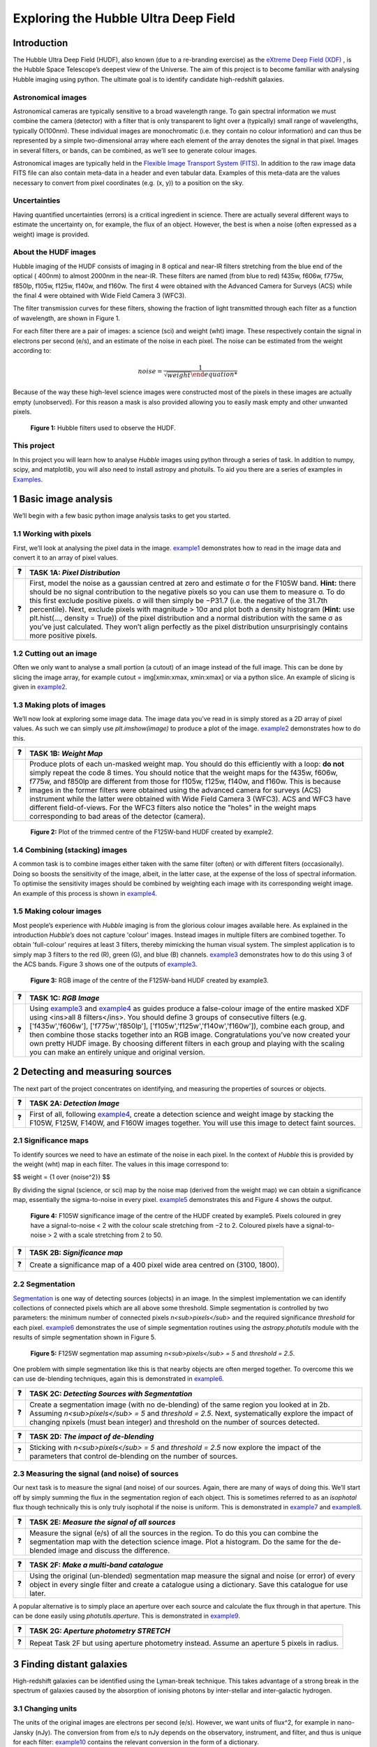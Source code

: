 #######################################
Exploring the Hubble Ultra Deep Field
#######################################

=============
Introduction
=============

The Hubble Ultra Deep Field (HUDF), also known (due to a re-branding exercise) as the `eXtreme Deep Field (XDF) <http://xdf.ucolick.org>`_ , is the Hubble Space Telescope’s deepest view of the Universe.
The aim of this project is to become familiar with analysing Hubble imaging using python. The ultimate goal is to identify candidate high-redshift galaxies.

Astronomical images
-------------------

Astronomical cameras are typically sensitive to a broad wavelength range. To gain spectral information we must combine the camera (detector) with a filter that is only transparent to light over a (typically) small range of wavelengths, typically O(100nm). These individual images are monochromatic (i.e. they contain no colour information) and can thus be represented by a simple two-dimensional array where each element of the array denotes the signal in that pixel. Images in several filters, or bands, can be combined, as we’ll see to generate colour images.

Astronomical images are typically held in the `Flexible Image Transport System (FITS) <https://en.wikipedia.org/wiki/FITS>`_. In addition to the raw image data FITS file can also contain meta-data in a header and even tabular data. Examples of this meta-data are the values necessary to convert from pixel coordinates (e.g. (x, y)) to a position on the sky.

Uncertainties
-------------
Having quantified uncertainties (errors) is a critical ingredient in science. There are actually several different ways to estimate the uncertainty on, for example, the flux of an object. However, the best is when a noise (often expressed as a weight) image is provided.

About the HUDF images
---------------------
Hubble imaging of the HUDF consists of imaging in 8 optical and near-IR filters stretching from the blue end of the optical ( 400nm) to almost 2000nm in the near-IR. These filters are named (from blue to red) f435w, f606w, f775w, f850lp, f105w, f125w, f140w, and f160w. The first 4 were obtained with the Advanced Camera for Surveys (ACS) while the final 4 were obtained with Wide Field Camera 3 (WFC3).

The filter transmission curves for these filters, showing the fraction of light transmitted through each filter as a function of wavelength, are shown in Figure 1. 

For each filter there are a pair of images: a science (sci) and weight (wht) image. These respectively contain the signal in electrons per second (e/s), and an estimate of the noise in each pixel. The noise can be estimated from the weight according to:


.. math:: 
   noise = \frac{1}{\sqrt{weight}
  
   

Because of the way these high-level science images were constructed most of the pixels in these images are actually empty (unobserved). For this reason a mask is also provided allowing you to easily mask empty and other unwanted pixels.

.. figure:: /Images/filters.png 
   :width: 500
   :alt: Figure 1
   
   **Figure 1:** Hubble filters used to observe the HUDF.
  
  
This project
------------
In this project you will learn how to analyse *Hubble* images using python through a series of task. In addition to numpy, scipy, and matplotlib, you will also need to install astropy and photuils. To aid you there are a series of examples in `Examples </Examples/Examples.ipynb>`_.

  
=======================
1  Basic image analysis
=======================
We’ll begin with a few basic python image analysis tasks to get you started.

1.1  Working with pixels
-------------------------
First, we’ll look at analysing the pixel data in the image. `example1 </Examples/example1.ipynb>`_ demonstrates how to read in the image data and convert it to an array of pixel values.


========  ========
❓         **TASK 1A:** *Pixel Distribution*
========  ========
❓         First, model the noise as a gaussian centred at zero and estimate σ for the F105W band. **Hint:** there should be no signal contribution to the negative   pixels so you can use them to measure σ. To do this first exclude positive pixels. σ will then simply be −P31.7 (i.e. the negative of the 31.7th percentile). Next, exclude pixels with magnitude > 10σ and plot both a density histogram (**Hint:** use plt.hist(..., density = True)) of the pixel distribution and a normal distribution with the same σ as you’ve just calculated. They won’t align perfectly as the pixel distribution unsurprisingly contains more positive pixels.
========  ========

1.2  Cutting out an image
-------------------------
Often we only want to analyse a small portion (a cutout) of an image instead of the full image. This can be done by slicing the image array, for example cutout = img[xmin:xmax, xmin:xmax] or via a python slice. An example of slicing is given in `example2 </Examples/example2.ipynb>`_.
  
  
1.3  Making plots of images
---------------------------
We’ll now look at exploring some image data. The image data you’ve read in is simply stored as a 2D array of pixel values. As such we can simply use *plt.imshow(image)* to produce a plot of the image. `example2 </Examples/example2.ipynb>`_ demonstrates how to do this.
  
  
========  ========
❓         **TASK 1B:** *Weight Map*
========  ========
❓         Produce plots of each un-masked weight map. You should do this efficiently with a loop: **do not** simply repeat the code 8 times. You should notice that the weight maps for the f435w, f606w, f775w, and f850lp are different from those for f105w, f125w, f140w, and f160w. This is because images in the former filters were obtained using the advanced camera for surveys (ACS) instrument while the latter were obtained with Wide Field Camera 3 (WFC3). ACS and WFC3 have different field-of-views. For the WFC3 filters also notice the "holes" in the weight maps corresponding to bad areas of the detector (camera). 
========  ========

.. figure:: /Images/XDF_centre_f125w.jpg
   :width: 300
   :alt: Figure 2

   **Figure 2:** Plot of the trimmed centre of the F125W-band HUDF created by example2.


1.4  Combining (stacking) images
---------------------------------
A common task is to combine images either taken with the same filter (often) or with different filters (occasionally). Doing so boosts the sensitivity of the image, albeit, in the latter case, at the expense of the loss of spectral information. To optimise the sensitivity images should be combined by weighting each image with its corresponding weight image. An example of this process is shown in `example4 </Examples/example4.ipynb>`_.
  
1.5  Making colour images
--------------------------
Most people’s experience with *Hubble* imaging is from the glorious colour images available here. As explained in the introduction *Hubble’s* does not capture 'colour' images. Instead images in multiple filters are combined together. To obtain 'full-colour' requires at least 3 filters, thereby mimicking the human visual system. The simplest application is to simply map 3 filters to the red (R), green (G), and blue (B) channels. `example3 </Examples/example3.ipynb>`_ demonstrates how to do this using 3 of the ACS bands. Figure 3 shows one of the outputs of `example3 </Examples/example3.ipynb>`_.

.. figure:: /Images/XDF_centre_rgb.jpg 
   :width: 300
   :alt: Figure 3
   
   **Figure 3:** RGB image of the centre of the F125W-band HUDF created by example3.

========  ========
❓         **TASK 1C:** *RGB Image*
========  ========
❓         Using `example3 </Examples/example3.ipynb>`_ and `example4 </Examples/example4.ipynb>`_ as guides produce a false-colour image of the entire masked XDF using <ins>all 8 filters</ins>. You should define 3 groups of consecutive filters (e.g. ['f435w','f606w'], ['f775w','f850lp'], ['f105w','f125w','f140w','f160w']), combine each group, and then combine those stacks together into an RGB image. Congratulations you’ve now created your own pretty HUDF image. By choosing different filters in each group and playing with the scaling you can make an entirely unique and original version.
========  ========


==================================
2  Detecting and measuring sources
==================================

The next part of the project concentrates on identifying, and measuring the properties of sources or objects.

========  ========
❓         **TASK 2A:** *Detection Image*
========  ========
❓         First of all, following `example4 </Examples/example4.ipynb>`_, create a detection science and weight image by stacking the F105W, F125W, F140W, and F160W images together. You will use this image to detect faint sources.
========  ========
 
2.1  Significance maps
-----------------------
To identify sources we need to have an estimate of the noise in each pixel. In the context of *Hubble* this is provided by the weight (wht) map in each filter. The values in this image correspond to:

$$ weight = {1 \over \{noise^2}} $$

By dividing the signal (science, or sci) map by the noise map (derived from the weight map) we can obtain a significance map, essentially the sigma-to-noise in every pixel. `example5 </Examples/example5.ipynb>`_ demonstrates this and Figure 4 shows the output.
  
.. figure:: /Images/significance_map.jpg
   :width: 300
   :alt: Figure 4
   
   **Figure 4:** F105W significance image of the centre of the HUDF created by example5. Pixels coloured in grey have a signal-to-noise < 2 with the colour scale stretching from −2 to 2. Coloured pixels have a signal-to-noise > 2 with a scale stretching from 2 to 50.

========  ========
❓         **TASK 2B:** *Significance map*
========  ========
❓         Create a significance map of a 400 pixel wide area centred on (3100, 1800).
========  ========

2.2  Segmentation
-----------------
`Segmentation <https://en.wikipedia.org/wiki/Image_segmentation>`_ is one way of detecting sources (objects) in an image. In the simplest implementation we can identify collections of connected pixels which are all above some threshold. Simple segmentation is controlled by two parameters: the minimum number of connected pixels *n<sub>pixels</sub>* and the required significance *threshold* for each pixel. `example6 </Examples/example6.ipynb>`_ demonstrates the use of simple segmentation routines using the *astropy.photutils* module with the results of simple segmentation shown in Figure 5.


.. figure:: /Images/segm.png 
   :width: 300
   :alt: Figure 5
   
   **Figure 5:** F125W segmentation map assuming *n<sub>pixels</sub> = 5* and *threshold = 2.5*.


One problem with simple segmentation like this is that nearby objects are often merged together. To
overcome this we can use de-blending techniques, again this is demonstrated in `example6 </Examples/example6.ipynb>`_.


========  ========
❓         **TASK 2C:** *Detecting Sources with Segmentation*
========  ========
❓         Create a segmentation image (with no de-blending) of the same region you looked at in 2b. Assuming *n<sub>pixels</sub> = 5* and *threshold = 2.5*. Next, systematically explore the impact of changing npixels (must bean integer) and threshold on the number of sources detected.
========  ========

========  ========
❓         **TASK 2D:** *The impact of de-blending*
========  ========
❓         Sticking with *n<sub>pixels</sub> = 5* and *threshold = 2.5* now explore the impact of the parameters that control de-blending on the number of sources. 
========  ========


2.3  Measuring the signal (and noise) of sources
------------------------------------------------
Our next task is to measure the signal (and noise) of our sources. Again, there are many of ways of doing this. We’ll start off by simply summing the flux in the segmentation region of each object. This is sometimes referred to as an *isophotal* flux though technically this is only truly isophotal if the noise is uniform. This is demonstrated in `example7 </Examples/example7.ipynb>`_ and `example8 </Examples/example8.ipynb>`_.

========  ========
❓         **TASK 2E:** *Measure the signal of all sources*
========  ========
❓         Measure the signal (e/s) of all the sources in the region. To do this you can combine the segmentation map with the detection science image. Plot a histogram. Do the same for the de-blended image and discuss the difference. 
========  ========

========  ========
❓         **TASK 2F:** *Make a multi-band catalogue*
========  ========
❓         Using the original (un-blended) segmentation map measure the signal and noise (or error) of every object in every single filter and create a catalogue using a dictionary. Save this catalogue for use later.
========  ========


A popular alternative is to simply place an aperture over each source and calculate the flux through in that aperture. This can be done easily using *photutils.aperture*. This is demonstrated in `example9 </Examples/example9.ipynb>`_.


========  ========
❓         **TASK 2G:** *Aperture photometry STRETCH*
========  ========
❓          Repeat Task 2F but using aperture photometry instead. Assume an aperture 5 pixels in radius.
========  ========


===========================
3  Finding distant galaxies
===========================
High-redshift galaxies can be identified using the Lyman-break technique. This takes advantage of a strong break in the spectrum of galaxies caused by the absorption of ionising photons by inter-stellar and inter-galactic hydrogen.

3.1  Changing units
-------------------
The units of the original images are electrons per second (e/s). However, we want units of flux^2, for example in nano-Jansky (nJy). The conversion from from e/s to nJy depends on the observatory, instrument, and filter, and thus is unique for each filter: `example10 </Examples/example10.ipynb>`_ contains the relevant conversion in the form of a dictionary.

========  ========
❓         **TASK 3A:** *Convert to Flux*
========  ========
❓           Read in the catalogue you created in Task 2f and convert the signal into a flux (nJy) using the conversion dictionary in example9.py. Plot *f<sub>f105w</sub>/f<sub>125w</sub>* vs. *f<sub>f850lp</sub>/f<sub>105w</sub>* for all the objects in the catalogue. 
========  ========

3.2  Finding distant galaxies
-----------------------------
Firstly, we want to guard against objects which are detected a low-S/N, as these are more likely to be contaminants (or not even real sources). To do this we can simply place a constraint on the signal-to-noise (S/N) in a filter where we know any real high-redshift object should be detected. We are somewhat free to choose the band and threshold but *f<sub>f125w</sub>* and a S/N> 10 is a reasonable choice. 

Next, we know that high-redshift galaxies have a strong spectral break. If the break falls between two bands A and B we’d expect that *f<sub>A</sub>/f<sub>B</sub>* should be small. Galaxies at z ∼ 7 have a break between the *f850lp* and *f105w* bands. A reasonable choice of ratio upper-limit is ∼ 0.4.

We also expect the shape of the continuum above the break to be flat, or even negative (i.e. decreasing to longer-wavelength). Using a pair of bands above the break (e.g. *f105w* and *f125w*) we can then place an additional constraint allowing us to further weed out contamination. A reasonable choice for ratio lower-limit is ∼ 0.75. 

Finally, any truly high-redshift object should be undetected in any filter shortward of the break. For z ∼7 objects we wouldn’t expect them to be detected in *f435w*, *f606w*, or *f775w*. This can be implemented by enforcing that any candidate object is detected at less than S/N= 2 in those bands.

In conclusion, our selection criteria can be expressed as follows:

 
<div align="center"> S/N(f<sub>f125w</sub>) > 10 
f<sub>f850lp</sub>/f<sub>f105w</sub> < 0.4 
f<sub>f105w</sub>/f<sub>f125w</sub> > 0.75 
S/N(f<sub>f435w</sub>) < 2 ∧ S/N(f<sub>f606w</sub>) < 2 ∧ S/N(f<sub>f775w</sub>) < 2 </div>


========  ========
❓         **TASK 3B:** *Identify high-redshift galaxy candidates*
========  ========
❓           Add the above flux-ratio criteria to your plot from 3a (either as lines or a shaded region). Apply the criteria to your catalogue of objects and highlight any objects meeting the criteria on your plot.
========  ========

========  ========
❓         **TASK 3C:** *Detection image thumbnail*
========  ========
❓          Using `example7 </Examples/example7.ipynb>`_ as a guide make detection image thumbnail of your candidate(s), if you have any.
========  ========

========  ========
❓         **TASK 3D:** *More thumbnails*
========  ========
❓          Following on from 3c also make thumbnails in each band (**Hint:** use *subplots* for ease) in addition to an RGB thumbnail.
========  ========


========  ========
❓         **TASK 3E:** *Aperture photometry STRETCH*
========  ========
❓          Repeat 3a but using your new aperture photometry based catalogue instead. Produce a plot comparing the flux ratios with the different methods.
========  ========

